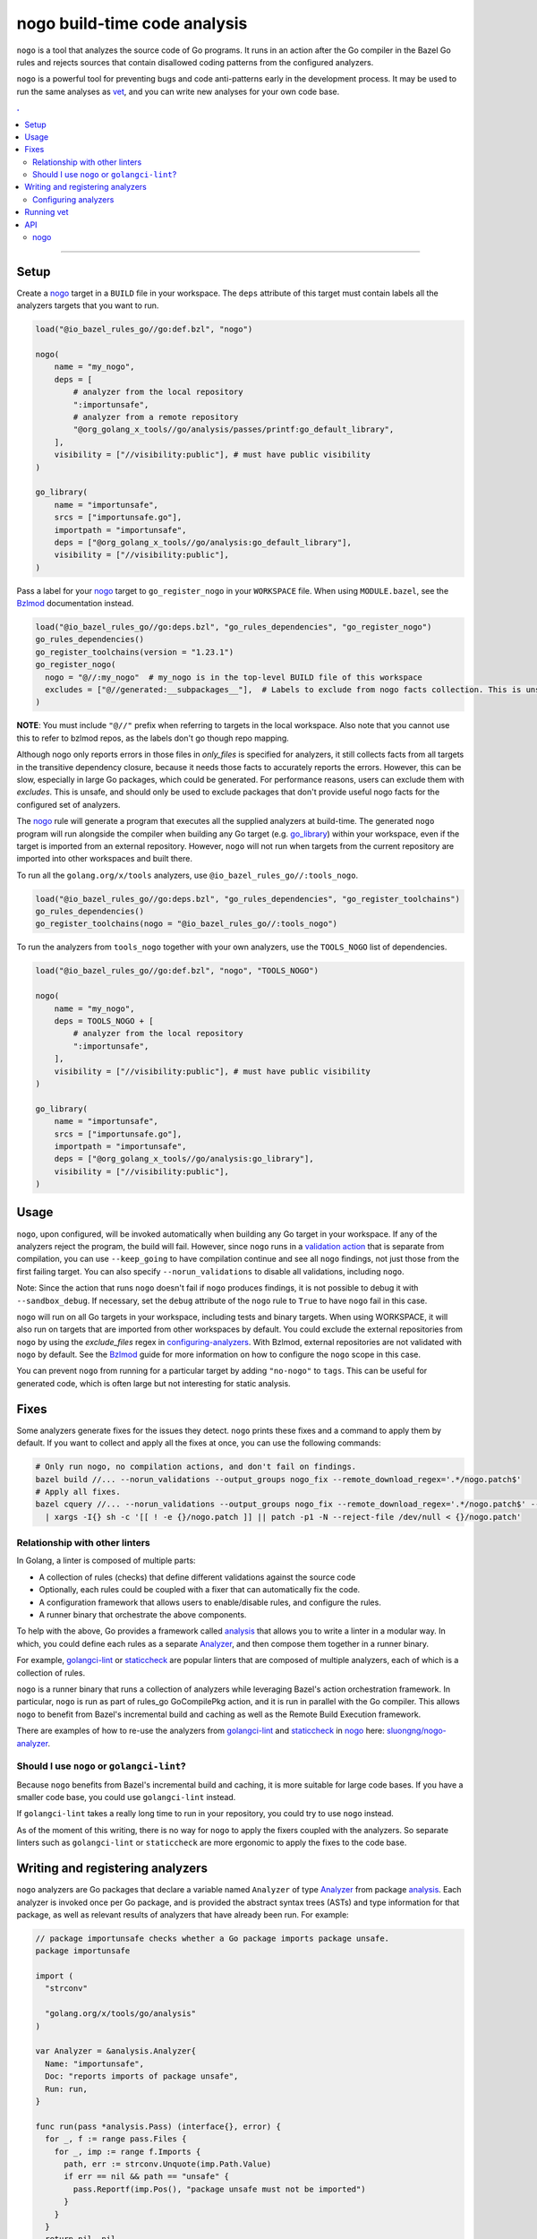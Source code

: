 |logo| nogo build-time code analysis
====================================

.. _nogo: nogo.rst#nogo
.. _configuring-analyzers: nogo.rst#configuring-analyzers
.. _validation action: https://bazel.build/extending/rules#validation_actions
.. _Bzlmod: /docs/go/core/bzlmod.md#configuring-nogo
.. _go_library: /docs/go/core/rules.md#go_library
.. _analysis: https://godoc.org/golang.org/x/tools/go/analysis
.. _Analyzer: https://godoc.org/golang.org/x/tools/go/analysis#Analyzer
.. _GoInfo: providers.rst#GoInfo
.. _GoArchive: providers.rst#GoArchive
.. _vet: https://golang.org/cmd/vet/
.. _golangci-lint: https://github.com/golangci/golangci-lint
.. _staticcheck: https://staticcheck.io/
.. _sluongng/nogo-analyzer: https://github.com/sluongng/nogo-analyzer

.. role:: param(kbd)
.. role:: type(emphasis)
.. role:: value(code)
.. |mandatory| replace:: **mandatory value**
.. |logo| image:: nogo_logo.png
.. footer:: The ``nogo`` logo was derived from the Go gopher, which was designed by Renee French. (http://reneefrench.blogspot.com/) The design is licensed under the Creative Commons 3.0 Attributions license. Read this article for more details: http://blog.golang.org/gopher


``nogo`` is a tool that analyzes the source code of Go programs. It runs
in an action after the Go compiler in the Bazel Go rules and rejects sources that
contain disallowed coding patterns from the configured analyzers.

``nogo`` is a powerful tool for preventing bugs and code anti-patterns early
in the development process. It may be used to run the same analyses as `vet`_,
and you can write new analyses for your own code base.

.. contents:: .
  :depth: 2

-----

Setup
-----

Create a `nogo`_ target in a ``BUILD`` file in your workspace. The ``deps``
attribute of this target must contain labels all the analyzers targets that you
want to run.

.. code:: bzl

    load("@io_bazel_rules_go//go:def.bzl", "nogo")

    nogo(
        name = "my_nogo",
        deps = [
            # analyzer from the local repository
            ":importunsafe",
            # analyzer from a remote repository
            "@org_golang_x_tools//go/analysis/passes/printf:go_default_library",
        ],
        visibility = ["//visibility:public"], # must have public visibility
    )

    go_library(
        name = "importunsafe",
        srcs = ["importunsafe.go"],
        importpath = "importunsafe",
        deps = ["@org_golang_x_tools//go/analysis:go_default_library"],
        visibility = ["//visibility:public"],
    )

Pass a label for your `nogo`_ target to ``go_register_nogo`` in your
``WORKSPACE`` file. When using ``MODULE.bazel``, see the Bzlmod_ documentation
instead.

.. code:: bzl

    load("@io_bazel_rules_go//go:deps.bzl", "go_rules_dependencies", "go_register_nogo")
    go_rules_dependencies()
    go_register_toolchains(version = "1.23.1")
    go_register_nogo(
      nogo = "@//:my_nogo"  # my_nogo is in the top-level BUILD file of this workspace
      excludes = ["@//generated:__subpackages__"],  # Labels to exclude from nogo facts collection. This is unsafe. See notes below.
    )

**NOTE**: You must include ``"@//"`` prefix when referring to targets in the local
workspace. Also note that you cannot use this to refer to bzlmod repos, as the labels
don't go though repo mapping.

Although nogo only reports errors in those files in `only_files` is specified for analyzers,
it still collects facts from all targets in the transitive dependency closure, because it needs
those facts to accurately reports the errors. However, this can be slow, especially in large Go packages,
which could be generated. For performance reasons, users can exclude them with `excludes`.
This is unsafe, and should only be used to exclude packages that don't provide
useful nogo facts for the configured set of analyzers.

The `nogo`_ rule will generate a program that executes all the supplied
analyzers at build-time. The generated ``nogo`` program will run alongside the
compiler when building any Go target (e.g. `go_library`_) within your workspace,
even if the target is imported from an external repository. However, ``nogo``
will not run when targets from the current repository are imported into other
workspaces and built there.

To run all the ``golang.org/x/tools`` analyzers, use ``@io_bazel_rules_go//:tools_nogo``.

.. code:: bzl

    load("@io_bazel_rules_go//go:deps.bzl", "go_rules_dependencies", "go_register_toolchains")
    go_rules_dependencies()
    go_register_toolchains(nogo = "@io_bazel_rules_go//:tools_nogo")

To run the analyzers from ``tools_nogo`` together with your own analyzers, use
the ``TOOLS_NOGO`` list of dependencies.

.. code:: bzl

    load("@io_bazel_rules_go//go:def.bzl", "nogo", "TOOLS_NOGO")

    nogo(
        name = "my_nogo",
        deps = TOOLS_NOGO + [
            # analyzer from the local repository
            ":importunsafe",
        ],
        visibility = ["//visibility:public"], # must have public visibility
    )

    go_library(
        name = "importunsafe",
        srcs = ["importunsafe.go"],
        importpath = "importunsafe",
        deps = ["@org_golang_x_tools//go/analysis:go_library"],
        visibility = ["//visibility:public"],
    )

Usage
---------------------------------

``nogo``, upon configured, will be invoked automatically when building any Go target in your
workspace.  If any of the analyzers reject the program, the build will fail. However, since
``nogo`` runs in a `validation action`_ that is separate from compilation, you can use
``--keep_going`` to have compilation continue and see all ``nogo`` findings, not just those
from the first failing target. You can also specify ``--norun_validations`` to disable all
validations, including ``nogo``.

Note: Since the action that runs ``nogo`` doesn't fail if ``nogo`` produces findings, it
is not possible to debug it with ``--sandbox_debug``. If necessary, set the ``debug``
attribute of the ``nogo`` rule to ``True`` to have ``nogo`` fail in this case.

``nogo`` will run on all Go targets in your workspace, including tests and binary targets.
When using WORKSPACE, it will also run on targets that are imported from other workspaces
by default. You could exclude the external repositories from ``nogo`` by using the
`exclude_files` regex in `configuring-analyzers`_. With Bzlmod, external repositories are
not validated with ``nogo`` by default. See the Bzlmod_ guide for more information
on how to configure the ``nogo`` scope in this case.

You can prevent ``nogo`` from running for a particular target by adding ``"no-nogo"`` to
``tags``. This can be useful for generated code, which is often large but not interesting
for static analysis.

Fixes
--------------------------------

Some analyzers generate fixes for the issues they detect. ``nogo`` prints these fixes and
a command to apply them by default. If you want to collect and apply all the fixes at once,
you can use the following commands:

.. code:: shell

    # Only run nogo, no compilation actions, and don't fail on findings.
    bazel build //... --norun_validations --output_groups nogo_fix --remote_download_regex='.*/nogo.patch$'
    # Apply all fixes.
    bazel cquery //... --norun_validations --output_groups nogo_fix --remote_download_regex='.*/nogo.patch$' --output=files \
      | xargs -I{} sh -c '[[ ! -e {}/nogo.patch ]] || patch -p1 -N --reject-file /dev/null < {}/nogo.patch'

Relationship with other linters
~~~~~~~~~~~~~~~~~~~~~

In Golang, a linter is composed of multiple parts:

- A collection of rules (checks) that define different validations against the source code

- Optionally, each rules could be coupled with a fixer that can automatically fix the code.

- A configuration framework that allows users to enable/disable rules, and configure the rules.

- A runner binary that orchestrate the above components.

To help with the above, Go provides a framework called `analysis`_ that allows
you to write a linter in a modular way. In which, you could define each rules as a separate
`Analyzer`_, and then compose them together in a runner binary.

For example, `golangci-lint`_ or `staticcheck`_ are popular linters that are composed of multiple
analyzers, each of which is a collection of rules.

``nogo`` is a runner binary that runs a collection of analyzers while leveraging Bazel's
action orchestration framework. In particular, ``nogo`` is run as part of rules_go GoCompilePkg
action, and it is run in parallel with the Go compiler. This allows ``nogo`` to benefit from
Bazel's incremental build and caching as well as the Remote Build Execution framework.

There are examples of how to re-use the analyzers from `golangci-lint`_ and `staticcheck`_ in
`nogo`_ here: `sluongng/nogo-analyzer`_.

Should I use ``nogo`` or ``golangci-lint``?
~~~~~~~~~~~~~~~~~~~~~

Because ``nogo`` benefits from Bazel's incremental build and caching, it is more suitable for
large code bases. If you have a smaller code base, you could use ``golangci-lint`` instead.

If ``golangci-lint`` takes a really long time to run in your repository, you could try to use
``nogo`` instead.

As of the moment of this writing, there is no way for ``nogo`` to apply the fixers coupled
with the analyzers. So separate linters such as ``golangci-lint`` or ``staticcheck`` are more
ergonomic to apply the fixes to the code base.

Writing and registering analyzers
---------------------------------

``nogo`` analyzers are Go packages that declare a variable named ``Analyzer``
of type `Analyzer`_ from package `analysis`_. Each analyzer is invoked once per
Go package, and is provided the abstract syntax trees (ASTs) and type
information for that package, as well as relevant results of analyzers that have
already been run. For example:

.. code:: go

    // package importunsafe checks whether a Go package imports package unsafe.
    package importunsafe

    import (
      "strconv"

      "golang.org/x/tools/go/analysis"
    )

    var Analyzer = &analysis.Analyzer{
      Name: "importunsafe",
      Doc: "reports imports of package unsafe",
      Run: run,
    }

    func run(pass *analysis.Pass) (interface{}, error) {
      for _, f := range pass.Files {
        for _, imp := range f.Imports {
          path, err := strconv.Unquote(imp.Path.Value)
          if err == nil && path == "unsafe" {
            pass.Reportf(imp.Pos(), "package unsafe must not be imported")
          }
        }
      }
      return nil, nil
    }

Any diagnostics reported by the analyzer will stop the build. Do not emit
diagnostics unless they are severe enough to warrant stopping the build.

Pass labels for these targets to the ``deps`` attribute of your `nogo`_ target,
as described in the `Setup`_ section.

Configuring analyzers
~~~~~~~~~~~~~~~~~~~~~

By default, ``nogo`` analyzers will emit diagnostics for all Go source files
built by Bazel. This behavior can be changed with a JSON configuration file.

The top-level JSON object in the file must be keyed by the name of the analyzer
being configured. These names must match the ``Analyzer.Name`` of the registered
analysis package. The JSON object's values are themselves objects which may
contain the following key-value pairs:

+----------------------------+---------------------------------------------------------------------+
| **Key**                    | **Type**                                                            |
+----------------------------+---------------------------------------------------------------------+
| ``"description"``          | :type:`string`                                                      |
+----------------------------+---------------------------------------------------------------------+
| Description of this analyzer configuration.                                                      |
+----------------------------+---------------------------------------------------------------------+
| ``"only_files"``           | :type:`dictionary, string to string`                                |
+----------------------------+---------------------------------------------------------------------+
| Specifies files that this analyzer will emit diagnostics for.                                    |
| Its keys are regular expression strings matching Go file names, and its values are strings       |
| containing a description of the entry.                                                           |
| If both ``only_files`` and ``exclude_files`` are empty, this analyzer will emit diagnostics for  |
| all Go files built by Bazel.                                                                     |
+----------------------------+---------------------------------------------------------------------+
| ``"exclude_files"``        | :type:`dictionary, string to string`                                |
+----------------------------+---------------------------------------------------------------------+
| Specifies files that this analyzer will not emit diagnostics for.                                |
| Its keys and values are strings that have the same semantics as those in ``only_files``.         |
| Keys in ``exclude_files`` override keys in ``only_files``. If a .go file matches a key present   |
| in both ``only_files`` and ``exclude_files``, the analyzer will not emit diagnostics for that    |
| file.                                                                                            |
| The key difference between ``excludes_files`` and ``excludes`` from ``go_register_nogo`` is that |
| the former is used to exclude files from reporting errors, while the latter is to prevent        |
| nogo from collecting facts from certain packages.                                                |
+----------------------------+---------------------------------------------------------------------+
| ``"analyzer_flags"``       | :type:`dictionary, string to string`                                |
+----------------------------+---------------------------------------------------------------------+
| Passes on a set of flags as defined by the Go ``flag`` package to the analyzer via the           |
| ``analysis.Analyzer.Flags`` field. Its keys are the flag names *without* a ``-`` prefix, and its |
| values are the flag values. nogo will exit with an error upon receiving flags not recognized by  |
| the analyzer or upon receiving ill-formatted flag values as defined by the corresponding         |
| ``flag.Value`` specified by the analyzer.                                                        |
+----------------------------+---------------------------------------------------------------------+

``nogo`` also supports a special key to specify the same config for all analyzers, even if they are
not explicitly specified called ``_base``. See below for an example of its usage.

Example
^^^^^^^

The following configuration file configures the analyzers named ``importunsafe``
and ``unsafedom``. Since the ``loopclosure`` analyzer is not explicitly
configured, it will emit diagnostics for all Go files built by Bazel.
``unsafedom`` will receive a flag equivalent to ``-block-unescaped-html=false``
on a command line driver.

.. code:: json

    {
      "_base": {
        "description": "Base config that all subsequent analyzers, even unspecified will inherit.",
        "exclude_files": {
          "third_party/": "exclude all third_party code for all analyzers"
        }
      },
      "importunsafe": {
        "exclude_files": {
          "src/foo\\.go": "manually verified that behavior is working-as-intended",
          "src/bar\\.go": "see issue #1337"
        }
      },
      "unsafedom": {
        "only_files": {
          "src/js/.*": ""
        },
        "exclude_files": {
          "src/(third_party|vendor)/.*": "enforce DOM safety requirements only on first-party code"
        },
        "analyzer_flags": {
            "block-unescaped-html": "false",
        },
      }
    }

This label referencing this configuration file must be provided as the
``config`` attribute value of the ``nogo`` rule.

.. code:: bzl

    nogo(
        name = "my_nogo",
        deps = [
            ":importunsafe",
            ":unsafedom",
            "@analyzers//:loopclosure",
        ],
        config = "config.json",
        visibility = ["//visibility:public"],
    )

Running vet
-----------

`vet`_ is a tool that examines Go source code and reports correctness issues not
caught by Go compilers. It is included in the official Go distribution. Vet
runs analyses built with the Go `analysis`_ framework. nogo uses the
same framework, which means vet checks can be run with nogo.

You can choose to run a safe subset of vet checks alongside the Go compiler by
setting ``vet = True`` in your `nogo`_ target. This will only run vet checks
that are believed to be 100% accurate (the same set run by ``go test`` by
default).

.. code:: bzl

    nogo(
        name = "my_nogo",
        vet = True,
        visibility = ["//visibility:public"],
    )

Setting ``vet = True`` is equivalent to adding the ``atomic``, ``bools``,
``buildtag``, ``nilfunc``, and ``printf`` analyzers from
``@org_golang_x_tools//go/analysis/passes`` to the ``deps`` list of your
``nogo`` rule.


See the full list of available nogo checks:

.. code:: shell

    bazel query 'kind(go_library, @org_golang_x_tools//go/analysis/passes/...)'


API
---

nogo
~~~~

This generates a program that analyzes the source code of Go programs. It
runs alongside the Go compiler in the Bazel Go rules and rejects programs that
contain disallowed coding patterns.

Attributes
^^^^^^^^^^

+----------------------------+-----------------------------+---------------------------------------+
| **Name**                   | **Type**                    | **Default value**                     |
+----------------------------+-----------------------------+---------------------------------------+
| :param:`name`              | :type:`string`              | |mandatory|                           |
+----------------------------+-----------------------------+---------------------------------------+
| A unique name for this rule.                                                                     |
+----------------------------+-----------------------------+---------------------------------------+
| :param:`deps`              | :type:`label_list`          | :value:`None`                         |
+----------------------------+-----------------------------+---------------------------------------+
| List of Go libraries that will be linked to the generated nogo binary.                           |
|                                                                                                  |
| These libraries must declare an ``analysis.Analyzer`` variable named `Analyzer` to ensure that   |
| the analyzers they implement are called by nogo.                                                 |
|                                                                                                  |
+----------------------------+-----------------------------+---------------------------------------+
| :param:`config`            | :type:`label`               | :value:`None`                         |
+----------------------------+-----------------------------+---------------------------------------+
| JSON configuration file that configures one or more of the analyzers in ``deps``.                |
+----------------------------+-----------------------------+---------------------------------------+
| :param:`vet`               | :type:`bool`                | :value:`False`                        |
+----------------------------+-----------------------------+---------------------------------------+
| If true, a safe subset of vet checks will be run by nogo (the same subset run                    |
| by ``go test ``).                                                                                |
+----------------------------+-----------------------------+---------------------------------------+

Example
^^^^^^^

.. code:: bzl

    nogo(
        name = "my_nogo",
        deps = [
            ":importunsafe",
            ":otheranalyzer",
            "@analyzers//:unsafedom",
        ],
        config = ":config.json",
        vet = True,
        visibility = ["//visibility:public"],
    )
